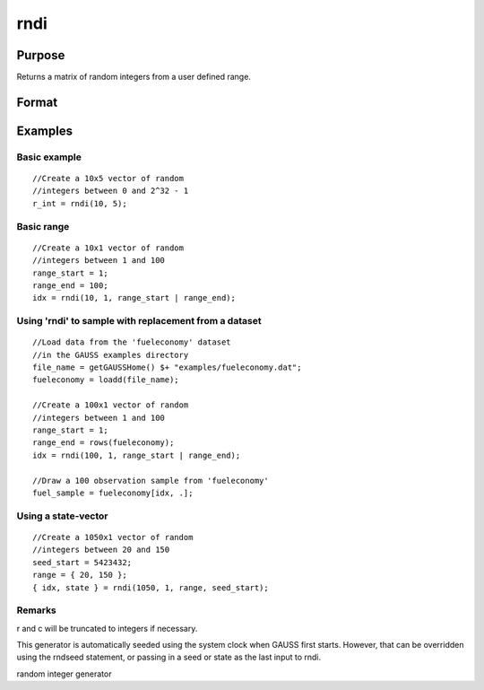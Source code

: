
rndi
==============================================

Purpose
----------------

Returns a matrix of random integers from a user defined range.

Format
----------------
.. function:: rndi(r, c, range, state)

    :param r: row dimension.
    :type r: scalar

    :param c: column dimension.
    :type c: scalar

    :param range: Optional argument. 2x1 matrix, the requested range of the random integers. The first element is the range minimum and the second element is the range maximum. If range is not supplied, the default range is  0 ≤ y < 232.
    :type range: TODO

    :param state: Optional argument - scalar or opaque vector.
        Scalar case:state = starting seed value. If -1, GAUSS
        computes the starting seed based on the system clock.
        
        Opaque vector case:state = the state vector returned from a previous
        call to one of the rnd random number generators.
    :type state: TODO

    :returns: y (*TODO*), r x c matrix of random
        integers in the specified range.

    :returns: newstate (*Opaque vector*), the updated state.

Examples
----------------

Basic example
+++++++++++++

::

    //Create a 10x5 vector of random
    //integers between 0 and 2^32 - 1
    r_int = rndi(10, 5);

Basic range
+++++++++++

::

    //Create a 10x1 vector of random
    //integers between 1 and 100
    range_start = 1;
    range_end = 100;
    idx = rndi(10, 1, range_start | range_end);

Using 'rndi' to sample with replacement from a dataset
++++++++++++++++++++++++++++++++++++++++++++++++++++++

::

    //Load data from the 'fueleconomy' dataset
    //in the GAUSS examples directory
    file_name = getGAUSSHome() $+ "examples/fueleconomy.dat";
    fueleconomy = loadd(file_name);
    
    //Create a 100x1 vector of random
    //integers between 1 and 100
    range_start = 1;
    range_end = rows(fueleconomy);
    idx = rndi(100, 1, range_start | range_end);
    
    //Draw a 100 observation sample from 'fueleconomy'
    fuel_sample = fueleconomy[idx, .];

Using a state-vector
++++++++++++++++++++

::

    //Create a 1050x1 vector of random
    //integers between 20 and 150
    seed_start = 5423432;
    range = { 20, 150 };
    { idx, state } = rndi(1050, 1, range, seed_start);

Remarks
+++++++

r and c will be truncated to integers if necessary.

This generator is automatically seeded using the system clock when GAUSS
first starts. However, that can be overridden using the rndseed
statement, or passing in a seed or state as the last input to rndi.

.. seealso:: Functions :func:`rndu`, :func:`rndn`, :func:`rndseed`, :func:`rndCreateState`

random integer generator
